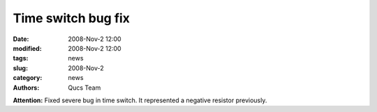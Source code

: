 Time switch bug fix
###################

:date: 2008-Nov-2 12:00
:modified: 2008-Nov-2 12:00
:tags: news
:slug: 2008-Nov-2
:category: news
:authors: Qucs Team

**Attention:** Fixed severe bug in time switch. It represented a negative resistor previously.
